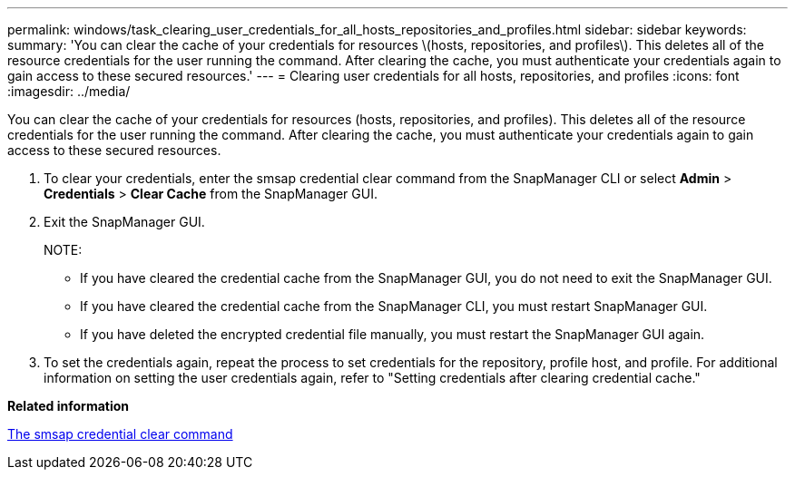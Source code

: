 ---
permalink: windows/task_clearing_user_credentials_for_all_hosts_repositories_and_profiles.html
sidebar: sidebar
keywords: 
summary: 'You can clear the cache of your credentials for resources \(hosts, repositories, and profiles\). This deletes all of the resource credentials for the user running the command. After clearing the cache, you must authenticate your credentials again to gain access to these secured resources.'
---
= Clearing user credentials for all hosts, repositories, and profiles
:icons: font
:imagesdir: ../media/

[.lead]
You can clear the cache of your credentials for resources (hosts, repositories, and profiles). This deletes all of the resource credentials for the user running the command. After clearing the cache, you must authenticate your credentials again to gain access to these secured resources.

. To clear your credentials, enter the smsap credential clear command from the SnapManager CLI or select *Admin* > *Credentials* > *Clear Cache* from the SnapManager GUI.
. Exit the SnapManager GUI.
+
NOTE:

 ** If you have cleared the credential cache from the SnapManager GUI, you do not need to exit the SnapManager GUI.
 ** If you have cleared the credential cache from the SnapManager CLI, you must restart SnapManager GUI.
 ** If you have deleted the encrypted credential file manually, you must restart the SnapManager GUI again.

. To set the credentials again, repeat the process to set credentials for the repository, profile host, and profile. For additional information on setting the user credentials again, refer to "Setting credentials after clearing credential cache."

*Related information*

xref:reference_the_smosmsapcredential_clear_command.adoc[The smsap credential clear command]
